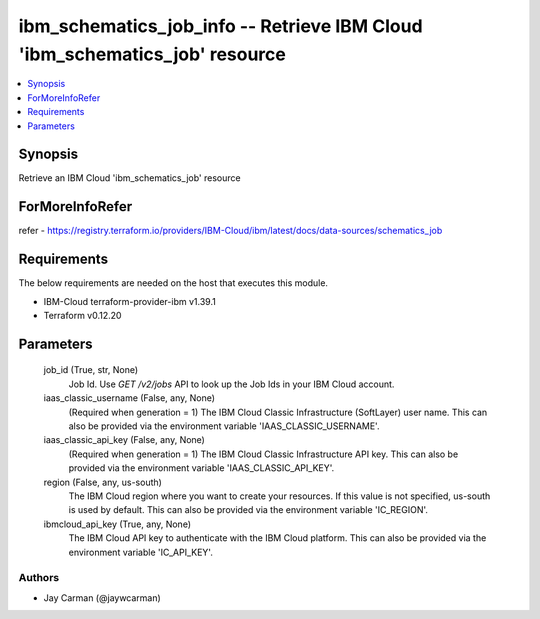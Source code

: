 
ibm_schematics_job_info -- Retrieve IBM Cloud 'ibm_schematics_job' resource
===========================================================================

.. contents::
   :local:
   :depth: 1


Synopsis
--------

Retrieve an IBM Cloud 'ibm_schematics_job' resource


ForMoreInfoRefer
----------------
refer - https://registry.terraform.io/providers/IBM-Cloud/ibm/latest/docs/data-sources/schematics_job

Requirements
------------
The below requirements are needed on the host that executes this module.

- IBM-Cloud terraform-provider-ibm v1.39.1
- Terraform v0.12.20



Parameters
----------

  job_id (True, str, None)
    Job Id. Use `GET /v2/jobs` API to look up the Job Ids in your IBM Cloud account.


  iaas_classic_username (False, any, None)
    (Required when generation = 1) The IBM Cloud Classic Infrastructure (SoftLayer) user name. This can also be provided via the environment variable 'IAAS_CLASSIC_USERNAME'.


  iaas_classic_api_key (False, any, None)
    (Required when generation = 1) The IBM Cloud Classic Infrastructure API key. This can also be provided via the environment variable 'IAAS_CLASSIC_API_KEY'.


  region (False, any, us-south)
    The IBM Cloud region where you want to create your resources. If this value is not specified, us-south is used by default. This can also be provided via the environment variable 'IC_REGION'.


  ibmcloud_api_key (True, any, None)
    The IBM Cloud API key to authenticate with the IBM Cloud platform. This can also be provided via the environment variable 'IC_API_KEY'.













Authors
~~~~~~~

- Jay Carman (@jaywcarman)

